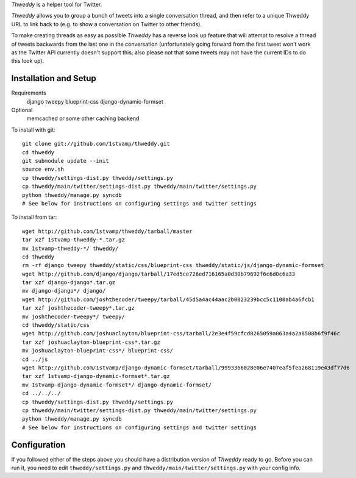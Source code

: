 `Thweddy` is a helper tool for Twitter.

`Thweddy` allows you to group a bunch of tweets into a single conversation thread, and then refer to a unique Thweddy URL to link back to (e.g. to show a conversation on Twitter to other friends).

To make creating threads as easy as possible `Thweddy` has a reverse look up feature that will attempt to resolve a thread of tweets backwards from the last one in the conversation (unfortunately going forward from the first tweet won't work as the Twitter API currently doesn't support this; also please not that some tweets may not have the current IDs to do this look up).

Installation and Setup
======================

Requirements
    django
    tweepy
    blueprint-css
    django-dynamic-formset

Optional
    memcached or some other caching backend

To install with git::

    git clone git://github.com/1stvamp/thweddy.git
    cd thweddy
    git submodule update --init
    source env.sh
    cp thweddy/settings-dist.py thweddy/settings.py
    cp thweddy/main/twitter/settings-dist.py thweddy/main/twitter/settings.py
    python thweddy/manage.py syncdb
    # See below for instructions on configuring settings and twitter settings

To install from tar::

    wget http://github.com/1stvamp/thweddy/tarball/master
    tar xzf 1stvamp-thweddy-*.tar.gz
    mv 1stvamp-thweddy-*/ thweddy/
    cd thweddy
    rm -rf django tweepy thweddy/static/css/blueprint-css thweddy/static/js/django-dynamic-formset
    wget http://github.com/django/django/tarball/17ed5ce726ed716165a0d30b79692f6c6d0c6a33
    tar xzf django-django*.tar.gz
    mv django-django*/ django/
    wget http://github.com/joshthecoder/tweepy/tarball/45d5a4ac44aac2b0023239bcc5c1100ab4a6fcb1
    tar xzf joshthecoder-tweepy*.tar.gz
    mv joshthecoder-tweepy*/ tweepy/
    cd thweddy/static/css
    wget http://github.com/joshuaclayton/blueprint-css/tarball/2e3e4f59cfcd8265059a063a4a2a8508b6f9f46c
    tar xzf joshuaclayton-blueprint-css*.tar.gz
    mv joshuaclayton-blueprint-css*/ blueprint-css/
    cd ../js
    wget http://github.com/1stvamp/django-dynamic-formset/tarball/9993366028e06e7407eaf5fea268119e43df77d6
    tar xzf 1stvamp-django-dynamic-formset*.tar.gz
    mv 1stvamp-django-dynamic-formset*/ django-dynamic-formset/
    cd ../../../
    cp thweddy/settings-dist.py thweddy/settings.py
    cp thweddy/main/twitter/settings-dist.py thweddy/main/twitter/settings.py
    python thweddy/manage.py syncdb
    # See below for instructions on configuring settings and twitter settings

Configuration
=============

If you followed either of the steps above you should have a distribution version of `Thweddy` ready to go.
Before you can run it, you need to edit ``thweddy/settings.py`` and ``thweddy/main/twitter/settings.py`` with your config info.
